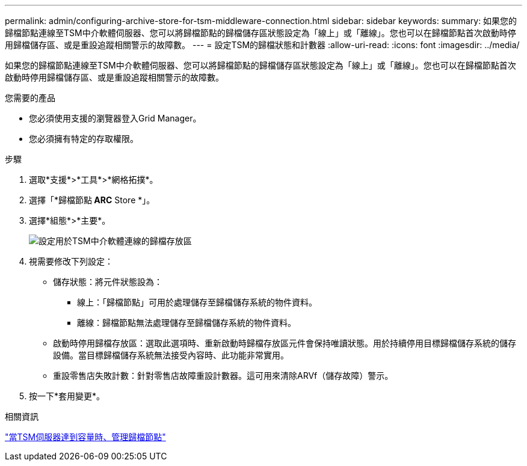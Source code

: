 ---
permalink: admin/configuring-archive-store-for-tsm-middleware-connection.html 
sidebar: sidebar 
keywords:  
summary: 如果您的歸檔節點連線至TSM中介軟體伺服器、您可以將歸檔節點的歸檔儲存區狀態設定為「線上」或「離線」。您也可以在歸檔節點首次啟動時停用歸檔儲存區、或是重設追蹤相關警示的故障數。 
---
= 設定TSM的歸檔狀態和計數器
:allow-uri-read: 
:icons: font
:imagesdir: ../media/


[role="lead"]
如果您的歸檔節點連線至TSM中介軟體伺服器、您可以將歸檔節點的歸檔儲存區狀態設定為「線上」或「離線」。您也可以在歸檔節點首次啟動時停用歸檔儲存區、或是重設追蹤相關警示的故障數。

.您需要的產品
* 您必須使用支援的瀏覽器登入Grid Manager。
* 您必須擁有特定的存取權限。


.步驟
. 選取*支援*>*工具*>*網格拓撲*。
. 選擇「*歸檔節點** ARC** Store *」。
. 選擇*組態*>*主要*。
+
image::../media/archive_store_tsm.gif[設定用於TSM中介軟體連線的歸檔存放區]

. 視需要修改下列設定：
+
** 儲存狀態：將元件狀態設為：
+
*** 線上：「歸檔節點」可用於處理儲存至歸檔儲存系統的物件資料。
*** 離線：歸檔節點無法處理儲存至歸檔儲存系統的物件資料。


** 啟動時停用歸檔存放區：選取此選項時、重新啟動時歸檔存放區元件會保持唯讀狀態。用於持續停用目標歸檔儲存系統的儲存設備。當目標歸檔儲存系統無法接受內容時、此功能非常實用。
** 重設零售店失敗計數：針對零售店故障重設計數器。這可用來清除ARVf（儲存故障）警示。


. 按一下*套用變更*。


.相關資訊
link:managing-archive-node-when-tsm-server-reaches-capacity.html["當TSM伺服器達到容量時、管理歸檔節點"]
